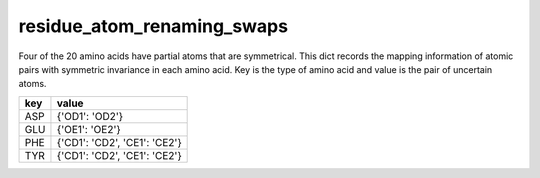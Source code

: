 residue_atom_renaming_swaps
===========================

Four of the 20 amino acids have partial atoms that are symmetrical. This dict records the mapping information of atomic pairs with symmetric invariance in each amino acid. Key is the type of amino acid and value is the pair of uncertain atoms.

+-----------------------+-------------------------------+
| key                   | value                         |
+=======================+===============================+
| ASP                   | {'OD1': 'OD2'}                |
+-----------------------+-------------------------------+
| GLU                   | {'OE1': 'OE2'}                |
+-----------------------+-------------------------------+
| PHE                   | {'CD1': 'CD2', 'CE1': 'CE2'}  |
+-----------------------+-------------------------------+
| TYR                   | {'CD1': 'CD2', 'CE1': 'CE2'}  |
+-----------------------+-------------------------------+